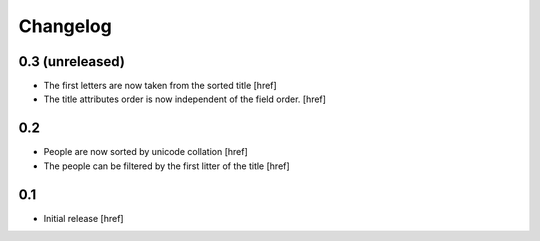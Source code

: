 
Changelog
---------

0.3 (unreleased)
~~~~~~~~~~~~~~~~

- The first letters are now taken from the sorted title
  [href]

- The title attributes order is now independent of the field order.
  [href]

0.2
~~~

- People are now sorted by unicode collation
  [href]

- The people can be filtered by the first litter of the title
  [href]

0.1
~~~

- Initial release
  [href]
